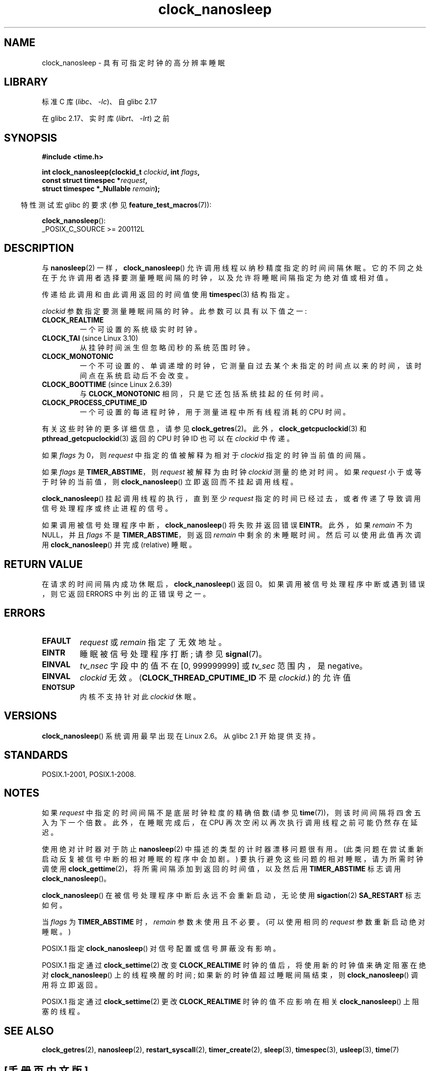 .\" -*- coding: UTF-8 -*-
.\" Copyright (c) 2008, Linux Foundation, written by Michael Kerrisk
.\" <mtk.manpages@gmail.com>
.\"
.\" SPDX-License-Identifier: Linux-man-pages-copyleft
.\"
.\"*******************************************************************
.\"
.\" This file was generated with po4a. Translate the source file.
.\"
.\"*******************************************************************
.TH clock_nanosleep 2 2023\-02\-12 "Linux man\-pages 6.03" 
.SH NAME
clock_nanosleep \- 具有可指定时钟的高分辨率睡眠
.SH LIBRARY
标准 C 库 (\fIlibc\fP、\fI\-lc\fP)、自 glibc 2.17
.PP
在 glibc 2.17、实时库 (\fIlibrt\fP、\fI\-lrt\fP) 之前
.SH SYNOPSIS
\fB#include <time.h>\fP
.nf
.PP
\fBint clock_nanosleep(clockid_t \fP\fIclockid\fP\fB, int \fP\fIflags\fP\fB,\fP
\fB                    const struct timespec *\fP\fIrequest\fP\fB,\fP
\fB                    struct timespec *_Nullable \fP\fIremain\fP\fB);\fP
.fi
.PP
.RS -4
特性测试宏 glibc 的要求 (参见 \fBfeature_test_macros\fP(7)):
.RE
.PP
\fBclock_nanosleep\fP():
.nf
    _POSIX_C_SOURCE >= 200112L
.fi
.SH DESCRIPTION
与 \fBnanosleep\fP(2) 一样，\fBclock_nanosleep\fP() 允许调用线程以纳秒精度指定的时间间隔休眠。
它的不同之处在于允许调用者选择要测量睡眠间隔的时钟，以及允许将睡眠间隔指定为绝对值或相对值。
.PP
传递给此调用和由此调用返回的时间值使用 \fBtimespec\fP(3) 结构指定。
.PP
.\" Look in time/posix-timers.c (kernel 5.6 sources) for the
.\" 'struct k_clock' structures that have an 'nsleep' method
\fIclockid\fP 参数指定要测量睡眠间隔的时钟。 此参数可以具有以下值之一:
.TP 
\fBCLOCK_REALTIME\fP
一个可设置的系统级实时时钟。
.TP 
\fBCLOCK_TAI\fP (since Linux 3.10)
从挂钟时间派生但忽略闰秒的系统范围时钟。
.TP 
\fBCLOCK_MONOTONIC\fP
.\" On Linux this clock measures time since boot.
一个不可设置的、单调递增的时钟，它测量自过去某个未指定的时间点以来的时间，该时间点在系统启动后不会改变。
.TP 
\fBCLOCK_BOOTTIME\fP (since Linux 2.6.39)
与 \fBCLOCK_MONOTONIC\fP 相同，只是它还包括系统挂起的任何时间。
.TP 
\fBCLOCK_PROCESS_CPUTIME_ID\fP
.\" There is some trickery between glibc and the kernel
.\" to deal with the CLOCK_PROCESS_CPUTIME_ID case.
一个可设置的每进程时钟，用于测量进程中所有线程消耗的 CPU 时间。
.PP
.\" Sleeping against CLOCK_REALTIME_ALARM and CLOCK_BOOTTIME_ALARM
.\" is also possible (tested), with CAP_WAKE_ALARM, but I'm not
.\" sure if this is useful or needs to be documented.
有关这些时钟的更多详细信息，请参见 \fBclock_getres\fP(2)。 此外，\fBclock_getcpuclockid\fP(3) 和
\fBpthread_getcpuclockid\fP(3) 返回的 CPU 时钟 ID 也可以在 \fIclockid\fP 中传递。
.PP
如果 \fIflags\fP 为 0，则 \fIrequest\fP 中指定的值被解释为相对于 \fIclockid\fP 指定的时钟当前值的间隔。
.PP
如果 \fIflags\fP 是 \fBTIMER_ABSTIME\fP，则 \fIrequest\fP 被解释为由时钟 \fIclockid\fP 测量的绝对时间。 如果
\fIrequest\fP 小于或等于时钟的当前值，则 \fBclock_nanosleep\fP() 立即返回而不挂起调用线程。
.PP
\fBclock_nanosleep\fP() 挂起调用线程的执行，直到至少 \fIrequest\fP
指定的时间已经过去，或者传递了导致调用信号处理程序或终止进程的信号。
.PP
如果调用被信号处理程序中断，\fBclock_nanosleep\fP() 将失败并返回错误 \fBEINTR\fP。 此外，如果 \fIremain\fP 不为
NULL，并且 \fIflags\fP 不是 \fBTIMER_ABSTIME\fP，则返回 \fIremain\fP 中剩余的未睡眠时间。 然后可以使用此值再次调用
\fBclock_nanosleep\fP() 并完成 (relative) 睡眠。
.SH "RETURN VALUE"
在请求的时间间隔内成功休眠后，\fBclock_nanosleep\fP() 返回 0。 如果调用被信号处理程序中断或遇到错误，则它返回 ERRORS
中列出的正错误号之一。
.SH ERRORS
.TP 
\fBEFAULT\fP
\fIrequest\fP 或 \fIremain\fP 指定了无效地址。
.TP 
\fBEINTR\fP
睡眠被信号处理程序打断; 请参见 \fBsignal\fP(7)。
.TP 
\fBEINVAL\fP
\fItv_nsec\fP 字段中的值不在 [0, 999999999] 或 \fItv_sec\fP 范围内，是 negative。
.TP 
\fBEINVAL\fP
\fIclockid\fP 无效。 (\fBCLOCK_THREAD_CPUTIME_ID\fP 不是 \fIclockid\fP.) 的允许值
.TP 
\fBENOTSUP\fP
内核不支持针对此 \fIclockid\fP 休眠。
.SH VERSIONS
\fBclock_nanosleep\fP() 系统调用最早出现在 Linux 2.6。 从 glibc 2.1 开始提供支持。
.SH STANDARDS
POSIX.1\-2001, POSIX.1\-2008.
.SH NOTES
如果 \fIrequest\fP 中指定的时间间隔不是底层时钟粒度的精确倍数 (请参见 \fBtime\fP(7))，则该时间间隔将四舍五入为下一个倍数。
此外，在睡眠完成后，在 CPU 再次空闲以再次执行调用线程之前可能仍然存在延迟。
.PP
使用绝对计时器对于防止 \fBnanosleep\fP(2) 中描述的类型的计时器漂移问题很有用。
(此类问题在尝试重新启动反复被信号中断的相对睡眠的程序中会加剧。) 要执行避免这些问题的相对睡眠，请为所需时钟调使用
\fBclock_gettime\fP(2)，将所需间隔添加到返回的时间值，以及然后用 \fBTIMER_ABSTIME\fP 标志调用
\fBclock_nanosleep\fP()。
.PP
\fBclock_nanosleep\fP() 在被信号处理程序中断后永远不会重新启动，无论使用 \fBsigaction\fP(2) \fBSA_RESTART\fP
标志如何。
.PP
当 \fIflags\fP 为 \fBTIMER_ABSTIME\fP 时，\fIremain\fP 参数未使用且不必要。 (可以使用相同的 \fIrequest\fP
参数重新启动绝对睡眠。)
.PP
POSIX.1 指定 \fBclock_nanosleep\fP() 对信号配置或信号屏蔽没有影响。
.PP
POSIX.1 指定通过 \fBclock_settime\fP(2) 改变 \fBCLOCK_REALTIME\fP 时钟的值后，将使用新的时钟值来确定阻塞在绝对
\fBclock_nanosleep\fP() 上的线程唤醒的时间; 如果新的时钟值超过睡眠间隔结束，则 \fBclock_nanosleep\fP()
调用将立即返回。
.PP
POSIX.1 指定通过 \fBclock_settime\fP(2) 更改 \fBCLOCK_REALTIME\fP 时钟的值不应影响在相关
\fBclock_nanosleep\fP() 上阻塞的线程。
.SH "SEE ALSO"
\fBclock_getres\fP(2), \fBnanosleep\fP(2), \fBrestart_syscall\fP(2),
\fBtimer_create\fP(2), \fBsleep\fP(3), \fBtimespec\fP(3), \fBusleep\fP(3), \fBtime\fP(7)
.PP
.SH [手册页中文版]
.PP
本翻译为免费文档；阅读
.UR https://www.gnu.org/licenses/gpl-3.0.html
GNU 通用公共许可证第 3 版
.UE
或稍后的版权条款。因使用该翻译而造成的任何问题和损失完全由您承担。
.PP
该中文翻译由 wtklbm
.B <wtklbm@gmail.com>
根据个人学习需要制作。
.PP
项目地址:
.UR \fBhttps://github.com/wtklbm/manpages-chinese\fR
.ME 。
